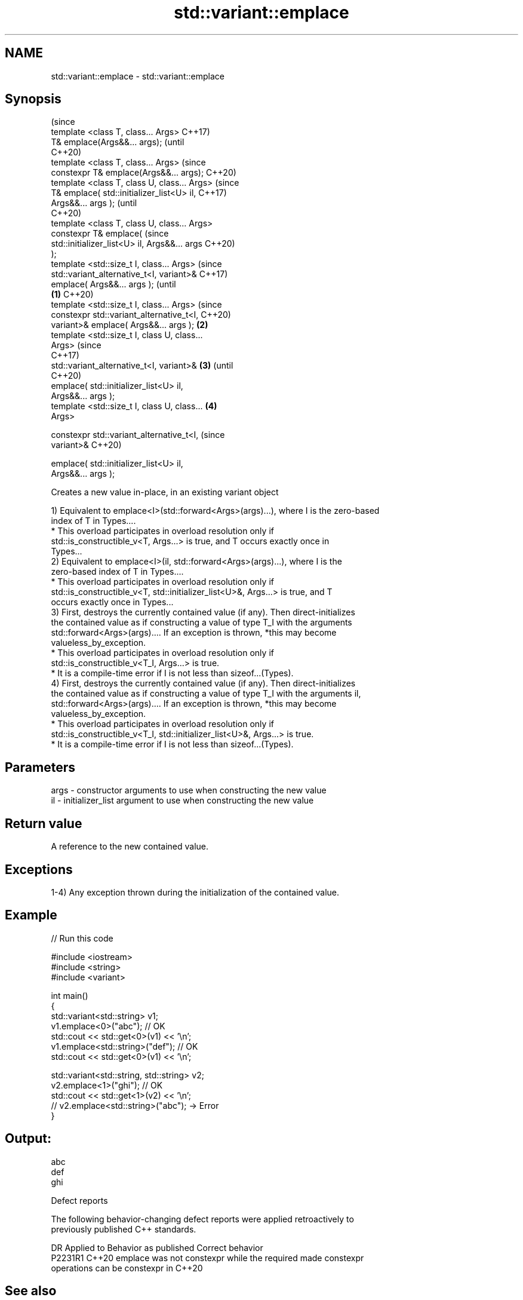 .TH std::variant::emplace 3 "2024.06.10" "http://cppreference.com" "C++ Standard Libary"
.SH NAME
std::variant::emplace \- std::variant::emplace

.SH Synopsis
                                                        (since
   template <class T, class... Args>                    C++17)
   T& emplace(Args&&... args);                          (until
                                                        C++20)
   template <class T, class... Args>                    (since
   constexpr T& emplace(Args&&... args);                C++20)
   template <class T, class U, class... Args>                   (since
   T& emplace( std::initializer_list<U> il,                     C++17)
   Args&&... args );                                            (until
                                                                C++20)
   template <class T, class U, class... Args>
   constexpr T& emplace(                                        (since
   std::initializer_list<U> il, Args&&... args                  C++20)
   );
   template <std::size_t I, class... Args>                              (since
   std::variant_alternative_t<I, variant>&                              C++17)
   emplace( Args&&... args );                                           (until
                                                \fB(1)\fP                     C++20)
   template <std::size_t I, class... Args>                              (since
   constexpr std::variant_alternative_t<I,                              C++20)
   variant>& emplace( Args&&... args );             \fB(2)\fP
   template <std::size_t I, class U, class...
   Args>                                                                        (since
                                                                                C++17)
   std::variant_alternative_t<I, variant>&              \fB(3)\fP                     (until
                                                                                C++20)
       emplace( std::initializer_list<U> il,
   Args&&... args );
   template <std::size_t I, class U, class...                   \fB(4)\fP
   Args>

   constexpr std::variant_alternative_t<I,                                      (since
   variant>&                                                                    C++20)

       emplace( std::initializer_list<U> il,
   Args&&... args );

   Creates a new value in-place, in an existing variant object

   1) Equivalent to emplace<I>(std::forward<Args>(args)...), where I is the zero-based
   index of T in Types....
     * This overload participates in overload resolution only if
       std::is_constructible_v<T, Args...> is true, and T occurs exactly once in
       Types...
   2) Equivalent to emplace<I>(il, std::forward<Args>(args)...), where I is the
   zero-based index of T in Types....
     * This overload participates in overload resolution only if
       std::is_constructible_v<T, std::initializer_list<U>&, Args...> is true, and T
       occurs exactly once in Types...
   3) First, destroys the currently contained value (if any). Then direct-initializes
   the contained value as if constructing a value of type T_I with the arguments
   std::forward<Args>(args).... If an exception is thrown, *this may become
   valueless_by_exception.
     * This overload participates in overload resolution only if
       std::is_constructible_v<T_I, Args...> is true.
     * It is a compile-time error if I is not less than sizeof...(Types).
   4) First, destroys the currently contained value (if any). Then direct-initializes
   the contained value as if constructing a value of type T_I with the arguments il,
   std::forward<Args>(args).... If an exception is thrown, *this may become
   valueless_by_exception.
     * This overload participates in overload resolution only if
       std::is_constructible_v<T_I, std::initializer_list<U>&, Args...> is true.
     * It is a compile-time error if I is not less than sizeof...(Types).

.SH Parameters

   args - constructor arguments to use when constructing the new value
   il   - initializer_list argument to use when constructing the new value

.SH Return value

   A reference to the new contained value.

.SH Exceptions

   1-4) Any exception thrown during the initialization of the contained value.

.SH Example


// Run this code

 #include <iostream>
 #include <string>
 #include <variant>

 int main()
 {
     std::variant<std::string> v1;
     v1.emplace<0>("abc"); // OK
     std::cout << std::get<0>(v1) << '\\n';
     v1.emplace<std::string>("def"); // OK
     std::cout << std::get<0>(v1) << '\\n';

     std::variant<std::string, std::string> v2;
     v2.emplace<1>("ghi"); // OK
     std::cout << std::get<1>(v2) << '\\n';
     // v2.emplace<std::string>("abc"); -> Error
 }

.SH Output:

 abc
 def
 ghi

   Defect reports

   The following behavior-changing defect reports were applied retroactively to
   previously published C++ standards.

     DR    Applied to              Behavior as published               Correct behavior
   P2231R1 C++20      emplace was not constexpr while the required     made constexpr
                      operations can be constexpr in C++20

.SH See also

   operator= assigns a variant
             \fI(public member function)\fP

